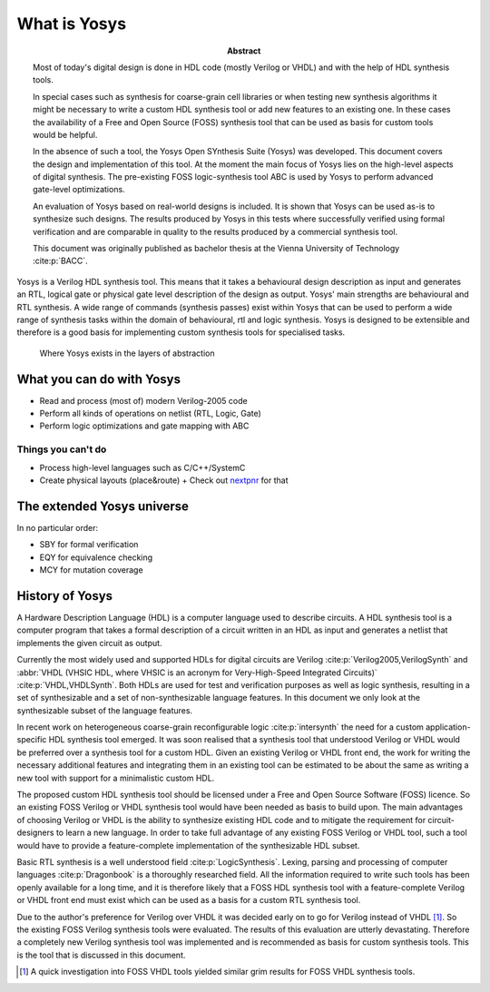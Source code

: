 What is Yosys
=============

.. TODO: rewrite to not be a thesis abstract

:Abstract:
	Most of today's digital design is done in HDL code (mostly Verilog or 
	VHDL) and with the help of HDL synthesis tools.

	In special cases such as synthesis for coarse-grain cell libraries or
	when testing new synthesis algorithms it might be necessary to write a
	custom HDL synthesis tool or add new features to an existing one. In
	these cases the availability of a Free and Open Source (FOSS) synthesis
	tool that can be used as basis for custom tools would be helpful.

	In the absence of such a tool, the Yosys Open SYnthesis Suite (Yosys)
	was developed. This document covers the design and implementation of
	this tool. At the moment the main focus of Yosys lies on the high-level
	aspects of digital synthesis. The pre-existing FOSS logic-synthesis tool
	ABC is used by Yosys to perform advanced gate-level optimizations.

	An evaluation of Yosys based on real-world designs is included. It is
	shown that Yosys can be used as-is to synthesize such designs. The
	results produced by Yosys in this tests where successfully verified
	using formal verification and are comparable in quality to the results
	produced by a commercial synthesis tool.

	This document was originally published as bachelor thesis at the Vienna
	University of Technology :cite:p:`BACC`.

Yosys is a Verilog HDL synthesis tool. This means that it takes a behavioural
design description as input and generates an RTL, logical gate or physical gate
level description of the design as output. Yosys' main strengths are behavioural
and RTL synthesis. A wide range of commands (synthesis passes) exist within
Yosys that can be used to perform a wide range of synthesis tasks within the
domain of behavioural, rtl and logic synthesis. Yosys is designed to be
extensible and therefore is a good basis for implementing custom synthesis tools
for specialised tasks.

.. figure:: ../images/levels_of_abstraction.*
    :class: width-helper
    :name: fig:Levels_of_abstraction

    Where Yosys exists in the layers of abstraction

What you can do with Yosys
--------------------------

- Read and process (most of) modern Verilog-2005 code
- Perform all kinds of operations on netlist (RTL, Logic, Gate)
- Perform logic optimizations and gate mapping with ABC

Things you can't do
~~~~~~~~~~~~~~~~~~~

- Process high-level languages such as C/C++/SystemC
- Create physical layouts (place&route)
  + Check out `nextpnr`_ for that

.. _nextpnr: https://github.com/YosysHQ/nextpnr

The extended Yosys universe
---------------------------

In no particular order:

- SBY for formal verification
- EQY for equivalence checking
- MCY for mutation coverage

History of Yosys
----------------

.. TODO: copypaste

A Hardware Description Language (HDL) is a computer language used to describe
circuits. A HDL synthesis tool is a computer program that takes a formal
description of a circuit written in an HDL as input and generates a netlist that
implements the given circuit as output.

Currently the most widely used and supported HDLs for digital circuits are
Verilog :cite:p:`Verilog2005,VerilogSynth` and :abbr:`VHDL (VHSIC HDL, where
VHSIC is an acronym for Very-High-Speed Integrated Circuits)`
:cite:p:`VHDL,VHDLSynth`. Both HDLs are used for test and verification purposes
as well as logic synthesis, resulting in a set of synthesizable and a set of
non-synthesizable language features. In this document we only look at the
synthesizable subset of the language features.

In recent work on heterogeneous coarse-grain reconfigurable logic
:cite:p:`intersynth` the need for a custom application-specific HDL synthesis
tool emerged. It was soon realised that a synthesis tool that understood Verilog
or VHDL would be preferred over a synthesis tool for a custom HDL. Given an
existing Verilog or VHDL front end, the work for writing the necessary
additional features and integrating them in an existing tool can be estimated to
be about the same as writing a new tool with support for a minimalistic custom
HDL.

The proposed custom HDL synthesis tool should be licensed under a Free and Open
Source Software (FOSS) licence. So an existing FOSS Verilog or VHDL synthesis
tool would have been needed as basis to build upon. The main advantages of
choosing Verilog or VHDL is the ability to synthesize existing HDL code and to
mitigate the requirement for circuit-designers to learn a new language. In order
to take full advantage of any existing FOSS Verilog or VHDL tool, such a tool
would have to provide a feature-complete implementation of the synthesizable HDL
subset.

Basic RTL synthesis is a well understood field :cite:p:`LogicSynthesis`. Lexing,
parsing and processing of computer languages :cite:p:`Dragonbook` is a
thoroughly researched field. All the information required to write such tools
has been openly available for a long time, and it is therefore likely that a
FOSS HDL synthesis tool with a feature-complete Verilog or VHDL front end must
exist which can be used as a basis for a custom RTL synthesis tool.

Due to the author's preference for Verilog over VHDL it was decided early on to
go for Verilog instead of VHDL [#]_. So the existing FOSS Verilog synthesis
tools were evaluated. The results of this evaluation are utterly devastating.
Therefore a completely new Verilog synthesis tool was implemented and is
recommended as basis for custom synthesis tools. This is the tool that is
discussed in this document.

.. [#]
   A quick investigation into FOSS VHDL tools yielded similar grim results for
   FOSS VHDL synthesis tools.
